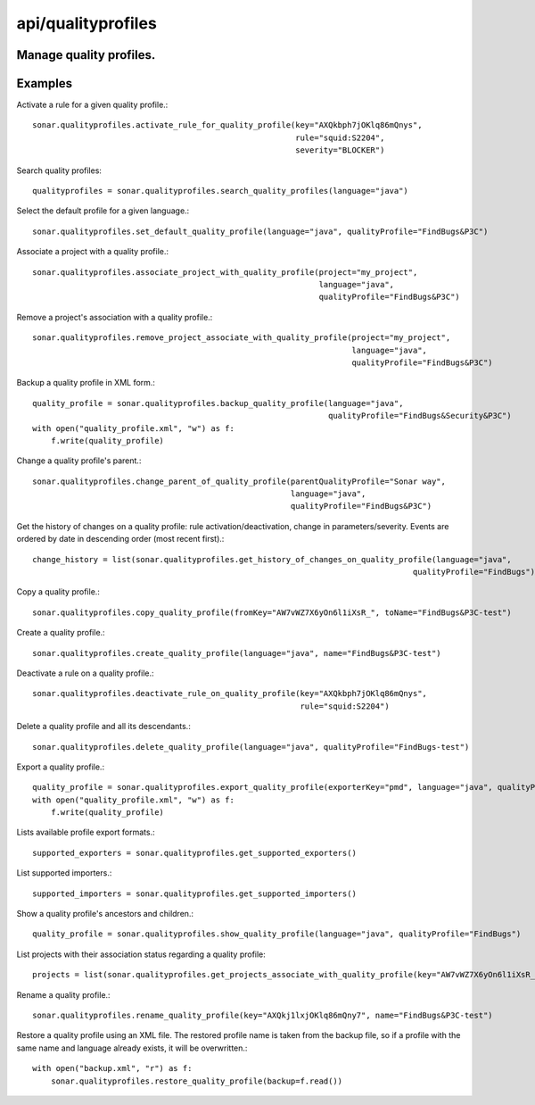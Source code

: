 ===================
api/qualityprofiles
===================

Manage quality profiles.
------------------------

Examples
--------

Activate a rule for a given quality profile.::

    sonar.qualityprofiles.activate_rule_for_quality_profile(key="AXQkbph7jOKlq86mQnys",
                                                            rule="squid:S2204",
                                                            severity="BLOCKER")

Search quality profiles::

    qualityprofiles = sonar.qualityprofiles.search_quality_profiles(language="java")

Select the default profile for a given language.::

    sonar.qualityprofiles.set_default_quality_profile(language="java", qualityProfile="FindBugs&P3C")

Associate a project with a quality profile.::

    sonar.qualityprofiles.associate_project_with_quality_profile(project="my_project",
                                                                 language="java",
                                                                 qualityProfile="FindBugs&P3C")

Remove a project's association with a quality profile.::

    sonar.qualityprofiles.remove_project_associate_with_quality_profile(project="my_project",
                                                                        language="java",
                                                                        qualityProfile="FindBugs&P3C")

Backup a quality profile in XML form.::

    quality_profile = sonar.qualityprofiles.backup_quality_profile(language="java",
                                                                   qualityProfile="FindBugs&Security&P3C")
    with open("quality_profile.xml", "w") as f:
        f.write(quality_profile)

Change a quality profile's parent.::

    sonar.qualityprofiles.change_parent_of_quality_profile(parentQualityProfile="Sonar way",
                                                           language="java",
                                                           qualityProfile="FindBugs&P3C")


Get the history of changes on a quality profile: rule activation/deactivation, change in parameters/severity. Events are ordered by date in descending order (most recent first).::

    change_history = list(sonar.qualityprofiles.get_history_of_changes_on_quality_profile(language="java",
                                                                                     qualityProfile="FindBugs"))

Copy a quality profile.::

    sonar.qualityprofiles.copy_quality_profile(fromKey="AW7vWZ7X6yOn6l1iXsR_", toName="FindBugs&P3C-test")

Create a quality profile.::

    sonar.qualityprofiles.create_quality_profile(language="java", name="FindBugs&P3C-test")

Deactivate a rule on a quality profile.::

    sonar.qualityprofiles.deactivate_rule_on_quality_profile(key="AXQkbph7jOKlq86mQnys",
                                                             rule="squid:S2204")

Delete a quality profile and all its descendants.::

    sonar.qualityprofiles.delete_quality_profile(language="java", qualityProfile="FindBugs-test")

Export a quality profile.::

    quality_profile = sonar.qualityprofiles.export_quality_profile(exporterKey="pmd", language="java", qualityProfile="FindBugs&P3C")
    with open("quality_profile.xml", "w") as f:
        f.write(quality_profile)

Lists available profile export formats.::

    supported_exporters = sonar.qualityprofiles.get_supported_exporters()

List supported importers.::

    supported_importers = sonar.qualityprofiles.get_supported_importers()

Show a quality profile's ancestors and children.::

    quality_profile = sonar.qualityprofiles.show_quality_profile(language="java", qualityProfile="FindBugs")

List projects with their association status regarding a quality profile::

    projects = list(sonar.qualityprofiles.get_projects_associate_with_quality_profile(key="AW7vWZ7X6yOn6l1iXsR_"))

Rename a quality profile.::

    sonar.qualityprofiles.rename_quality_profile(key="AXQkj1lxjOKlq86mQny7", name="FindBugs&P3C-test")

Restore a quality profile using an XML file. The restored profile name is taken from the backup file, so if a profile with the same name and language already exists, it will be overwritten.::

    with open("backup.xml", "r") as f:
        sonar.qualityprofiles.restore_quality_profile(backup=f.read())

